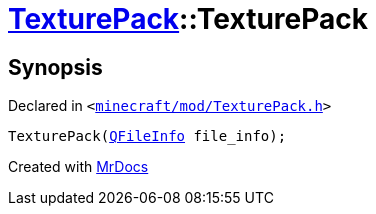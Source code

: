[#TexturePack-2constructor-09]
= xref:TexturePack.adoc[TexturePack]::TexturePack
:relfileprefix: ../
:mrdocs:


== Synopsis

Declared in `&lt;https://github.com/PrismLauncher/PrismLauncher/blob/develop/minecraft/mod/TexturePack.h#L37[minecraft&sol;mod&sol;TexturePack&period;h]&gt;`

[source,cpp,subs="verbatim,replacements,macros,-callouts"]
----
TexturePack(xref:QFileInfo.adoc[QFileInfo] file&lowbar;info);
----



[.small]#Created with https://www.mrdocs.com[MrDocs]#
